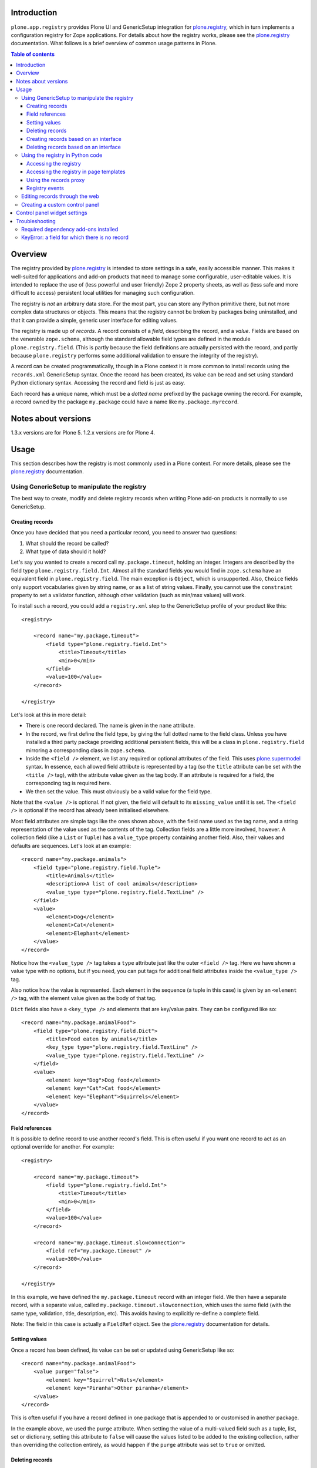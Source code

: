 Introduction
============

``plone.app.registry`` provides Plone UI and GenericSetup integration for
`plone.registry`_, which in turn implements a configuration registry for
Zope applications. For details about how the registry works, please see the
`plone.registry`_ documentation. What follows is a brief overview of common
usage patterns in Plone.

.. contents:: Table of contents

Overview
========

The registry provided by `plone.registry`_ is intended to store settings in
a safe, easily accessible manner. This makes it well-suited for applications
and add-on products that need to manage some configurable, user-editable
values. It is intended to replace the use of (less powerful and user friendly)
Zope 2 property sheets, as well as (less safe and more difficult to access)
persistent local utilities for managing such configuration.

The registry is *not* an arbitrary data store. For the most part, you can
store any Python primitive there, but not more complex data structures or
objects. This means that the registry cannot be broken by packages being
uninstalled, and that it can provide a simple, generic user interface for
editing values.

The registry is made up of *records*. A record consists of a *field*,
describing the record, and a *value*.  Fields are based on the venerable
``zope.schema``, although the standard allowable field types are defined in
the module ``plone.registry.field``. (This is partly because the field
definitions are actually persisted with the record, and partly because
``plone.registry`` performs some additional validation to ensure the integrity
of the registry).

A record can be created programmatically, though in a Plone context it is more
common to install records using the ``records.xml`` GenericSetup syntax. Once
the record has been created, its value can be read and set using standard
Python dictionary syntax. Accessing the record and field is just as easy.

Each record has a unique name, which must be a *dotted name* prefixed by the
package owning the record. For example, a record owned by the package
``my.package`` could have a name like ``my.package.myrecord``.

Notes about versions
====================

1.3.x versions are for Plone 5. 1.2.x versions are for Plone 4.

Usage
=====

This section describes how the registry is most commonly used in a Plone
context. For more details, please see the `plone.registry`_ documentation.

Using GenericSetup to manipulate the registry
---------------------------------------------

The best way to create, modify and delete registry records when writing Plone
add-on products is normally to use GenericSetup.

Creating records
~~~~~~~~~~~~~~~~

Once you have decided that you need a particular record, you need to answer
two questions:

1. What should the record be called?
2. What type of data should it hold?

Let's say you wanted to create a record call ``my.package.timeout``, holding
an integer. Integers are described by the field type
``plone.registry.field.Int``. Almost all the standard fields you would find
in ``zope.schema`` have an equivalent field in ``plone.registry.field``. The
main exception is ``Object``, which is unsupported. Also, ``Choice`` fields
only support vocabularies given by string name, or as a list of string values.
Finally, you cannot use the ``constraint`` property to set a validator
function, although other validation (such as min/max values) will work.

To install such a record, you could add a ``registry.xml`` step to the
GenericSetup profile of your product like this::

    <registry>

        <record name="my.package.timeout">
            <field type="plone.registry.field.Int">
                <title>Timeout</title>
                <min>0</min>
            </field>
            <value>100</value>
        </record>

    </registry>

Let's look at this in more detail:

* There is one record declared. The name is given in the ``name`` attribute.
* In the record, we first define the field type, by giving the full dotted
  name to the field class. Unless you have installed a third party package
  providing additional persistent fields, this will be a class in
  ``plone.registry.field`` mirroring a corresponding class in ``zope.schema``.
* Inside the ``<field />`` element, we list any required or optional
  attributes of the field. This uses `plone.supermodel`_ syntax. In essence,
  each allowed field attribute is represented by a tag (so the ``title``
  attribute can be set with the ``<title />`` tag), with the attribute value
  given as the tag body. If an attribute is required for a field, the
  corresponding tag is required here.
* We then set the value. This must obviously be a valid value for the field
  type.

Note that the ``<value />`` is optional. If not given, the field will default
to its ``missing_value`` until it is set. The ``<field />`` is optional if
the record has already been initialised elsewhere.

Most field attributes are simple tags like the ones shown above, with the
field name used as the tag name, and a string representation of the value
used as the contents of the tag. Collection fields are a little more involved,
however. A collection field (like a ``List`` or ``Tuple``) has a
``value_type`` property containing another field. Also, their values and
defaults are sequences. Let's look at an example::

    <record name="my.package.animals">
        <field type="plone.registry.field.Tuple">
            <title>Animals</title>
            <description>A list of cool animals</description>
            <value_type type="plone.registry.field.TextLine" />
        </field>
        <value>
            <element>Dog</element>
            <element>Cat</element>
            <element>Elephant</element>
        </value>
    </record>

Notice how the ``<value_type />`` tag takes a ``type`` attribute just like
the outer ``<field />`` tag. Here we have shown a value type with no options,
but if you need, you can put tags for additional field attributes inside the
``<value_type />`` tag.

Also notice how the value is represented. Each element in the sequence (a
tuple in this case) is given by an ``<element />`` tag, with the element
value given as the body of that tag.

``Dict`` fields also have a ``<key_type />`` and elements that are key/value
pairs. They can be configured like so::

    <record name="my.package.animalFood">
        <field type="plone.registry.field.Dict">
            <title>Food eaten by animals</title>
            <key_type type="plone.registry.field.TextLine" />
            <value_type type="plone.registry.field.TextLine" />
        </field>
        <value>
            <element key="Dog">Dog food</element>
            <element key="Cat">Cat food</element>
            <element key="Elephant">Squirrels</element>
        </value>
    </record>

Field references
~~~~~~~~~~~~~~~~

It is possible to define record to use another record's field. This is often
useful if you want one record to act as an optional override for another.
For example::

    <registry>

        <record name="my.package.timeout">
            <field type="plone.registry.field.Int">
                <title>Timeout</title>
                <min>0</min>
            </field>
            <value>100</value>
        </record>

        <record name="my.package.timeout.slowconnection">
            <field ref="my.package.timeout" />
            <value>300</value>
        </record>

    </registry>

In this example, we have defined the ``my.package.timeout`` record with an
integer field. We then have a separate record, with a separate value,
called ``my.package.timeout.slowconnection``, which uses the same field
(with the same type, validation, title, description, etc). This avoids having
to explicitly re-define a complete field.

Note: The field in this case is actually a ``FieldRef`` object. See the
`plone.registry`_ documentation for details.

Setting values
~~~~~~~~~~~~~~

Once a record has been defined, its value can be set or updated using
GenericSetup like so::

    <record name="my.package.animalFood">
        <value purge="false">
            <element key="Squirrel">Nuts</element>
            <element key="Piranha">Other piranha</element>
        </value>
    </record>

This is often useful if you have a record defined in one package that is
appended to or customised in another package.

In the example above, we used the ``purge`` attribute. When setting the value
of a multi-valued field such as a tuple, list, set or dictionary, setting this
attribute to ``false`` will cause the values listed to be added to the
existing collection, rather than overriding the collection entirely, as would
happen if the ``purge`` attribute was set to ``true`` or omitted.

Deleting records
~~~~~~~~~~~~~~~~

To delete a record, use the ``remove`` attribute::

    <record name="my.package.animalFood" remove="true" />

If the record does not exist, a warning will be logged, but processing will
continue.

Creating records based on an interface
~~~~~~~~~~~~~~~~~~~~~~~~~~~~~~~~~~~~~~

In the examples above, we created individual records directly in the registry.
Sometimes, however, it is easier to work with traditional schema interfaces
that group together several related fields. As we will see below,
``plone.registry`` and ``plone.app.registry`` provide certain additional
functionality for groups of records created from an interface.

For example, we could have an interface like this::

    from zope.interface import Interface
    from zope import schema

    class IZooSettings(Interface):

        entryPrice = schema.Decimal(title=u"Admission charge")
        messageOfTheDay = schema.TextLine(title=u"A banner message", default=u"Welcome!")

Notice how we are using standard ``zope.schema`` fields. These will be
converted to persistent fields (by adapting them to ``IPersistentField`` from
``plone.registry``) when the registry is populated. If that is not possible,
an error will occur on import.

To register these records, we simply add the following to ``registry.xml``::

    <records interface="my.package.interfaces.IZooSettings" />


This will create one record for each field. The record names are the full
dotted names to the fields, so in this case they would be
``my.package.interfaces.IZooSettings.entryPrice`` and
``my.package.interfaces.IZooSettings.messageOfTheDay``.

If you just want to use the interface as a template you can supply a
``prefix`` attribute:

    <records interface="my.package.interfaces.IZooSettings" prefix="my.zoo" />

which will generate fields named ``my.zoo.entryPrice`` and
``my.zoo.messageOfTheDay``.

In order to set the values of the fields created by a <records /> directive
you must provide ``value`` entries with keys corresponding to the fields on
the interface, as follows::

    <records interface="my.package.interfaces.IZooSettings" prefix="my.zoo">
        <value key="entryPrice">40</value>
        <value key="messageOfTheDay">We've got lions and tigers!</value>
    </records>

Values can be set as above using the full record name. However, we can also
explicitly state that we are setting a record bound to an interface, like so::

    <record interface="my.package.interfaces.IZooSettings" field="entryPrice">
        <value>10.0</value>
    </record>

This is equivalent to::

    <record name="my.package.interfaces.IZooSettings.entryPrice">
        <value>10.0</value>
    </record>

You can also use the ``interface``/``field`` syntax to register a new record
from an individual field.

Finally, if the interface contains fields that cannot or should be set, they
may be omitted::

    <records interface="my.package.interfaces.IZooSettings">
        <omit>someField</omit>
    </records>

The ``<omit />`` tag can be repeated to exclude multiple fields.

Deleting records based on an interface
~~~~~~~~~~~~~~~~~~~~~~~~~~~~~~~~~~~~~~

To delete a set of records, based on an interface use the ``remove``
attribute::

    <records interface="my.package.interfaces.IZooSettings" remove="true" />

If the record does not exist for any of the interface fields, a warning will
be logged, but processing will continue.

If you do not wish to delete, or wish to exclude certain fields, they may be
omitted::

    <records interface="my.package.interfaces.IZooSettings" remove="true">
        <omit>someField</omit>
    </records>

The ``<omit />`` tag can be repeated to exclude multiple fields.

Using the registry in Python code
---------------------------------

Now that we have seen how to manage records through GenericSetup, we can start
using values from the registry in our code.

Accessing the registry
~~~~~~~~~~~~~~~~~~~~~~

To get or set the value of a record, we must first look up the registry
itself. The registry is registered as a local utility, so we can look it up
with::

    from zope.component import getUtility
    from plone.registry.interfaces import IRegistry

    registry = getUtility(IRegistry)

Values can now get read or set using simple dictionary syntax::

    timeout = registry['my.package.timeout']

We can also use ``get()`` to get the value conditionally, and an ``in`` check
to test whether the registry contains a particular record.

The returned value will by of a type consistent with the field for the record
with the given name. It can be set in the same manner::

    registry['my.package.timeout'] = 120

If you need to access the underlying record, use the ``records`` attribute::

    timeoutRecord = registry.records['my.package.timeout']

The record returned conforms to ``plone.registry.interfaces.IRecord`` and has
two main attributes: ``value`` is the current record value, and ``field`` is
the persistent field instance. If the record was created from an interface,
it will also provide ``IInterfaceAwareRecord`` and have three additional
attributes: ``interfaceName``, the string name of the interface;
``interface``, the interface instance itself, and ``fieldName``, the name of
the field in the interface from which this record was created.

In unit tests, it may be useful to create a new record programmatically.
You can do that like so::

    from plone.registry.record import Record
    from plone.registry import field

    registry.records['my.record'] = Record(field.TextLine(title=u"A record"), u"Test")

The constructor takes a persistent field and the initial value as parameters.

To register records for an interface programmatically, we can do::

    registry.registerInterface(IZooSettings)

You can omit fields by passing an ``omit`` parameter giving a sequence of
omitted field names.

See ``plone.registry`` for more details about how to introspect and manipulate
the registry records programmatically.

Accessing the registry in page templates
~~~~~~~~~~~~~~~~~~~~~~~~~~~~~~~~~~~~~~~~~~~~

You can also access the registry from page templates. Example TALES expression::

     python:context.portal_registry['plone.app.theming.interfaces.IThemeSettings.enabled']

Using the records proxy
~~~~~~~~~~~~~~~~~~~~~~~

Above, we used dictionary syntax to access individual records and values. This
will always work, but for so-called interface-aware records - those which were
created from an interface e.g. using the ``<records />`` syntax - we have
another option: the records proxy. This allows us to look up all the records
that belong to a particular interface at the same time, returning an object
that provides the given interface and can be manipulated like an object, that
is still connected to the underlying registry.

To look up a records proxy for our ``IZooSettings`` interface, we can do::

    zooSettings = registry.forInterface(IZooSettings)

The ``zooSettings`` object now provides ``IZooSettings``. Values may be
read and set using attribute notation::

    zooSettings.messageOfTheDay = u"New message"
    currentEntryPrice = zooSettings.entryPrice

When setting a value, it is immediately validated and written to the registry.
A validation error exception may be raised if the value is not permitted by
the field for the corresponding record.

When fetching the records proxy, ``plone.registry`` will by default verify
that records exists for each field in the interface, and will raise an error
if this is not the case. To disable this check, you can do::

    zooSettings = registry.forInterface(IZooSettings, check=False)

This is sometimes useful in cases where it is not certain that the registry
has been initialised. You can also omit checking for individual fields, by
passing an ``omit`` parameter giving a tuple of field names.

Registry events
~~~~~~~~~~~~~~~

The registry emits events when it is modified:

* ``plone.registry.interfaces.IRecordAddedEvent`` is fired when a record has
  been added to the registry.
* ``plone.registry.interfaces.IRecordRemovedEvent`` is fired when a record
  has been removed from the registry.
* ``plone.registry.interfaces.IRecordModifiedEvent`` is fired when a record's
  value is modified.

You can register subscribers for these to catch any changes to the registry.
In addition, you can register an event handler that only listens to changes
pertaining to records associated with specific interfaces. For example::

    from zope.component import adapter
    from plone.registry.interfaces import IRecordModifiedEvent

    from logging import getLogger
    log = getLogger('my.package)

    @adapter(IZooSettings, IRecordModifiedEvent)
    def detectPriceChange(settings, event):
        if record.fieldName == 'entryPrice':
            log.warning("Someone change the price from %d to %d" % (event.oldValue, event.newValue,))

See `plone.registry`_ for details about these event types.

Editing records through the web
-------------------------------

This package provides a control panel found in Plone's Site Setup under
"Configuration registry". Here, you can view all records with names,
titles, descriptions, types and current values, as well as edit individual
records.

Creating a custom control panel
-------------------------------

The generic control panel is useful as a system administrator's tool for low-
level configuration. If you are writing a package aimed more at system
integrators and content managers, you may want to provide a more user-friendly
control panel to manage settings.

If you register your records from an interface as shown above, this package
provides a convenience framework based on `plone.autoform`_ and `z3c.form`_
that makes it easy to create your own control panel.

To use it, create a module like this::

    from plone.app.registry.browser.controlpanel import RegistryEditForm
    from plone.app.registry.browser.controlpanel import ControlPanelFormWrapper

    from my.package.interfaces import IZooSettings
    from plone.z3cform import layout
    from z3c.form import form

    class ZooControlPanelForm(RegistryEditForm):
        form.extends(RegistryEditForm)
        schema = IZooSettings

    ZooControlPanelView = layout.wrap_form(ZooControlPanelForm, ControlPanelFormWrapper)
    ZooControlPanelView.label = u"Zoo settings"

Register the ``ZooControlPanelView`` as a view::

    <browser:page
        name="zoo-controlpanel"
        for="Products.CMFPlone.interfaces.IPloneSiteRoot"
        permission="cmf.ManagePortal"
        class=".controlpanel.ZooControlPanelView"
        />

Then install this in the Plone control panel using the ``controlpanel.xml``
import step in your GenericSetup profile::

    <?xml version="1.0"?>
    <object
        name="portal_controlpanel"
        xmlns:i18n="http://xml.zope.org/namespaces/i18n"
        i18n:domain="my.package">

        <configlet
            title="Zoo settings"
            action_id="my.package.zoosettings"
            appId="my.package"
            category="Products"
            condition_expr=""
            url_expr="string:${portal_url}/@@zoo-controlpanel"
            icon_expr="string:${portal_url}/++resource++my.package/icon.png"
            visible="True"
            i18n:attributes="title">
                <permission>Manage portal</permission>
        </configlet>

    </object>

The ``icon_expr`` attribute should give a URL for the icon. Here, we have
assumed that a resource directory called ``my.package`` is registered and
contains the file ``icon.png``. You may omit the icon as well.

Control panel widget settings
=============================

plone.app.registry provides ``RegistryEditForm`` class which is a subclass of
``z3c.form.form.Form``.

``RegistryEditForm`` has two methods to override which and how widgets are going
to be used in the control panel form.

* ``updateFields()`` may set widget factories i.e. widget type to be used

* ``updateWidgets()`` may play with widget properties and widget value
  shown to the user

Example (*collective.gtags* project controlpanel.py)::

        class TagSettingsEditForm(controlpanel.RegistryEditForm):

            schema = ITagSettings
            label = _(u"Tagging settings")
            description = _(u"Please enter details of available tags")

            def updateFields(self):
                super(TagSettingsEditForm, self).updateFields()
                self.fields['tags'].widgetFactory = TextLinesFieldWidget
                self.fields['unique_categories'].widgetFactory = TextLinesFieldWidget
                self.fields['required_categories'].widgetFactory = TextLinesFieldWidget

            def updateWidgets(self):
                super(TagSettingsEditForm, self).updateWidgets()
                self.widgets['tags'].rows = 8
                self.widgets['tags'].style = u'width: 30%;'

Troubleshooting
===============

The following sections describe some commonly encountered problems, with
suggestions for how to resolve them.

Required dependency add-ons installed
-------------------------------------

Both ``plone.app.z3cform`` (Plone z3c.form support) and ``plone.app.registry``
(Configuration registry) add-ons must be installed at Plone site before you
can use any control panel configlets using plone.app.registry framework.

KeyError: a field for which there is no record
----------------------------------------------

Example traceback::

        Module plone.app.registry.browser.controlpanel, line 44, in getContent
          Module plone.registry.registry, line 56, in forInterface
        KeyError: 'Interface `mfabrik.plonezohointegration.interfaces.ISettings` defines a field `username`, for which there is no record.'

This means that

* Your registry.xml does not define default values for your configuration keys
* You have changed your configuration schema, but haven't rerun add-on
  installer to initialize default values
* You might need to use same prefix as you use interface naem for your
  settings::

        <records prefix="mfabrik.plonezohointegration.interfaces.ISettings" interface="mfabrik.plonezohointegration.interfaces.ISettings">

.. _plone.registry: http://pypi.python.org/pypi/plone.registry
.. _plone.supermodel: http://pypi.python.org/pypi/plone.supermodel
.. _plone.autoform: http://pypi.python.org/pypi/plone.autoform
.. _z3c.form: http://pypi.python.org/pypi/z3c.form
